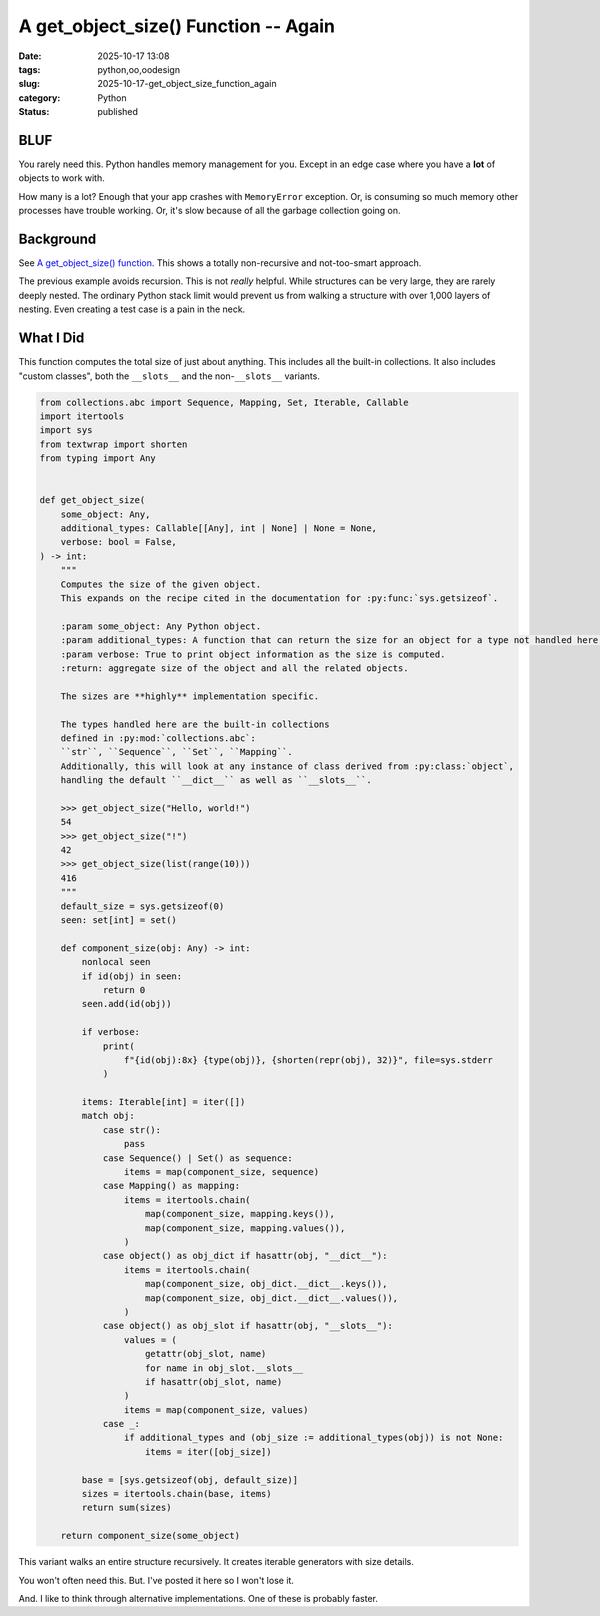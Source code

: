 A get_object_size() Function -- Again
#######################################

:date: 2025-10-17 13:08
:tags: python,oo,oodesign
:slug: 2025-10-17-get_object_size_function_again
:category: Python
:status: published

BLUF
====

You rarely need this.
Python handles memory management for you.
Except in an edge case where you have a **lot** of objects to work with.

How many is a lot?  Enough that your app crashes with ``MemoryError`` exception.
Or, is consuming so much memory other processes have trouble working.
Or, it's slow because of all the garbage collection going on.

Background
==========

See `A get_object_size() function <{filename}/blog/2025/10/2025-10-16-get_object_size.rst>`_. This shows a totally non-recursive and not-too-smart approach.

The previous example avoids recursion.
This is not *really* helpful.
While structures can be very large, they are rarely deeply nested.
The ordinary Python stack limit would prevent us from walking a structure with over 1,000 layers of nesting.
Even creating a test case is a pain in the neck.


What I Did
==========

This function computes the total size of just about anything.
This includes all the built-in collections.
It also includes "custom classes", both the ``__slots__`` and the non-``__slots__`` variants.

..  code-block:: python

    from collections.abc import Sequence, Mapping, Set, Iterable, Callable
    import itertools
    import sys
    from textwrap import shorten
    from typing import Any


    def get_object_size(
        some_object: Any,
        additional_types: Callable[[Any], int | None] | None = None,
        verbose: bool = False,
    ) -> int:
        """
        Computes the size of the given object.
        This expands on the recipe cited in the documentation for :py:func:`sys.getsizeof`.

        :param some_object: Any Python object.
        :param additional_types: A function that can return the size for an object for a type not handled here.
        :param verbose: True to print object information as the size is computed.
        :return: aggregate size of the object and all the related objects.

        The sizes are **highly** implementation specific.

        The types handled here are the built-in collections
        defined in :py:mod:`collections.abc`:
        ``str``, ``Sequence``, ``Set``, ``Mapping``.
        Additionally, this will look at any instance of class derived from :py:class:`object`,
        handling the default ``__dict__`` as well as ``__slots__``.

        >>> get_object_size("Hello, world!")
        54
        >>> get_object_size("!")
        42
        >>> get_object_size(list(range(10)))
        416
        """
        default_size = sys.getsizeof(0)
        seen: set[int] = set()

        def component_size(obj: Any) -> int:
            nonlocal seen
            if id(obj) in seen:
                return 0
            seen.add(id(obj))

            if verbose:
                print(
                    f"{id(obj):8x} {type(obj)}, {shorten(repr(obj), 32)}", file=sys.stderr
                )

            items: Iterable[int] = iter([])
            match obj:
                case str():
                    pass
                case Sequence() | Set() as sequence:
                    items = map(component_size, sequence)
                case Mapping() as mapping:
                    items = itertools.chain(
                        map(component_size, mapping.keys()),
                        map(component_size, mapping.values()),
                    )
                case object() as obj_dict if hasattr(obj, "__dict__"):
                    items = itertools.chain(
                        map(component_size, obj_dict.__dict__.keys()),
                        map(component_size, obj_dict.__dict__.values()),
                    )
                case object() as obj_slot if hasattr(obj, "__slots__"):
                    values = (
                        getattr(obj_slot, name)
                        for name in obj_slot.__slots__
                        if hasattr(obj_slot, name)
                    )
                    items = map(component_size, values)
                case _:
                    if additional_types and (obj_size := additional_types(obj)) is not None:
                        items = iter([obj_size])

            base = [sys.getsizeof(obj, default_size)]
            sizes = itertools.chain(base, items)
            return sum(sizes)

        return component_size(some_object)


This variant walks an entire structure recursively.
It creates iterable generators with size details.

You won't often need this.
But. I've posted it here so I won't lose it.

And. I like to think through alternative implementations.
One of these is probably faster.
